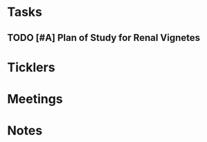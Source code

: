 * *Tasks*
** TODO [#A] Plan of Study for Renal Vignetes
:PROPERTIES:
:SYNCID:   1DFA3EE8-058F-4F03-AF5A-FC1D8E0DAA71
:ID:       2CC05E2B-39D6-445A-9FF8-5798771BD46D
:END:

* *Ticklers*
* *Meetings*
* *Notes*
